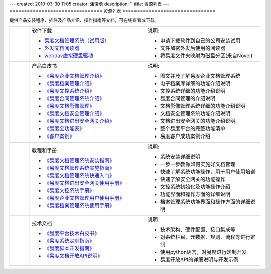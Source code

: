 ---
created: 2010-03-30 11:05
creator: 潘俊勇
description: ''
title: 资源列表
---
================================
资源列表
================================



.. |download| image:: img/down.gif
.. |pdf| image:: img/pdf.gif
.. |read| image:: img/read.gif

.. image:: img/support.png
   :class: topimg
   :alt: 下载安装文档管理系统
   :target: http://www.edodocs.com/download.rst


提供产品安装程序、插件及产品介绍、操作指南等文档，可在线查看或下载。

.. list-table::
   :widths: 2,12,12

   * - |download|
     - 软件下载

       - `易度文档管理系统（试用版） <http://www.edodocs.com/download.rst>`__
       - `外发文档阅读器 <http://download.zopen.cn/releases/offline_reader.exe>`__
       - `webdav虚拟硬盘驱动 <http://download.zopen.cn/releases/NetDrive-SETUP.exe>`__

     - 说明:

       - 申请下载软件到自己的公司安装试用
       - 文件加密外发后使用的阅读器
       - 将易度文件夹映射为磁盘分区(来自Novel)

   * - |pdf|
     - 产品白皮书

       - `《易度企业文档管理介绍》 <http://download.zopen.cn/releases/docs/易度文档管理产品介绍.pdf>`__
       - `《易度档案管理介绍》 <http://download.zopen.cn/releases/docs/易度档案管理系统介绍.pdf>`__
       - `《易度文控系统介绍》 <http://download.zopen.cn/releases/docs/易度文控系统介绍.pdf>`__
       - `《易度合同管理系统介绍》 <http://download.zopen.cn/releases/docs/易度合同管理系统介绍.pdf>`__
       - `《易度文档影像管理》 <http://download.zopen.cn/releases/docs/易度文档影像管理.pdf>`__
       - `《易度文档安全管理介绍》 <http://download.zopen.cn/releases/docs/易度文档安全管理.pdf>`__
       - `《易度文档进出安全网关介绍》 <http://download.zopen.cn/releases/docs/文档进出安全网关介绍.pdf>`__
       - `《易度全功能表》 <http://download.zopen.cn/releases/docs/易度文档管理全功能表.pdf>`__
       - `《客户案例》 <http://download.zopen.cn/releases/docs/易度文档管理系统客户案例.pdf>`__

     - 说明:

       - 图文并茂了解易度企业文档管理系统
       - 电子档案库详细的功能介绍说明
       - 文控系统详细的功能介绍说明
       - 易度合同管理的介绍说明
       - 文档影像管理系统详细的功能介绍说明
       - 文档安全管理系统功能介绍说明
       - 文档进出安全网关的功能介绍说明
       - 整个易度平台的完整功能清单
       - 易度客户成功案例介绍

   * - |pdf|
     - 教程和手册

       - `《易度文档管理系统安装指南》 <http://download.zopen.cn/releases/docs/易度文档管理系统安装指南.pdf>`__
       - `《易度文档管理系统实施指南》 <http://download.zopen.cn/releases/docs/易度文档管理系统实施指南.pdf>`__
       - `《易度文档管理系统快速入门》 <http://download.zopen.cn/releases/docs/易度文档管理系统快速入门.pdf>`__
       - `《易度文档进出安全网关使用手册》 <http://download.zopen.cn/releases/docs/文档进出安全网关使用手册.pdf>`__
       - `《易度文控系统手册》 <http://download.zopen.cn/releases/docs/易度文控系统手册.pdf>`__
       - `《易度企业文档管理用户使用手册》 <http://download.zopen.cn/releases/docs/易度文档管理系统用户使用手册.pdf>`__
       - `《易度档案管理系统使用手册》 <http://download.zopen.cn/releases/docs/易度档案管理系统使用手册.pdf>`__

     - 说明:

       - 系统安装详细说明
       - 一步一步教你如何实施好文档管理
       - 快速了解系统功能操作，用于用户使用培训
       - 快速了解安全网关的功能操作
       - 文控系统初始化及功能操作介绍
       - 功能界面和操作方面的详细说明
       - 档案管理系统功能界面和操作方面的详细说明

   * - |pdf|
     - 技术文档

       - `《易度平台技术白皮书》 <http://download.zopen.cn/releases/docs/易度平台技术白皮书.pdf>`__
       - `《易度系统定制指南》 <http://download.zopen.cn/releases/docs/易度系统定制指南.pdf>`__
       - `《易度脚本开发指南》 <http://download.zopen.cn/releases/docs/易度脚本开发指南.pdf>`__
       - `《易度文档开放API说明》 <http://download.zopen.cn/releases/docs/易度文档开放API说明.pdf>`__

     - 说明

       - 技术架构、硬件配置、接口集成等
       - 对系统栏目、元数据、规则、流程等进行定制
       - 使用python语言，对易度进行定制开发
       - 易度开放API的详细说明与开发示例


.. raw:: html

    <script src="http://viewer.everydo.com:9870/static/api.js"></script>
    <script type="text/javascript">
        cloudview('http://viewer.everydo.com:9870/');
    </script>

